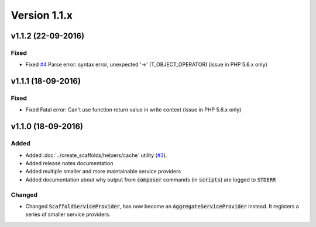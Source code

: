 Version 1.1.x
=============

v1.1.2 (22-09-2016)
^^^^^^^^^^^^^^^^^^^

Fixed
-----
* Fixed `#4 <https://github.com/aedart/scaffold/issues/4>`_ Parse error: syntax error, unexpected '->' (T_OBJECT_OPERATOR) (issue in PHP 5.6.x only)

v1.1.1 (18-09-2016)
^^^^^^^^^^^^^^^^^^^

Fixed
-----
* Fixed Fatal error: Can't use function return value in write context (issue in PHP 5.6.x only)

v1.1.0 (18-09-2016)
^^^^^^^^^^^^^^^^^^^

Added
-----
* Added :doc:`../create_scaffolds/helpers/cache` utility (`#3 <https://github.com/aedart/scaffold/issues/3>`_).
* Added release notes documentation
* Added multiple smaller and more maintainable service providers
* Added documentation about why output from :code:`composer` commands (in :code:`scripts`) are logged to :code:`STDERR`

Changed
-------
* Changed :code:`ScaffoldServiceProvider`, has now become an :code:`AggregateServiceProvider` instead. It registers a series of smaller service providers.
